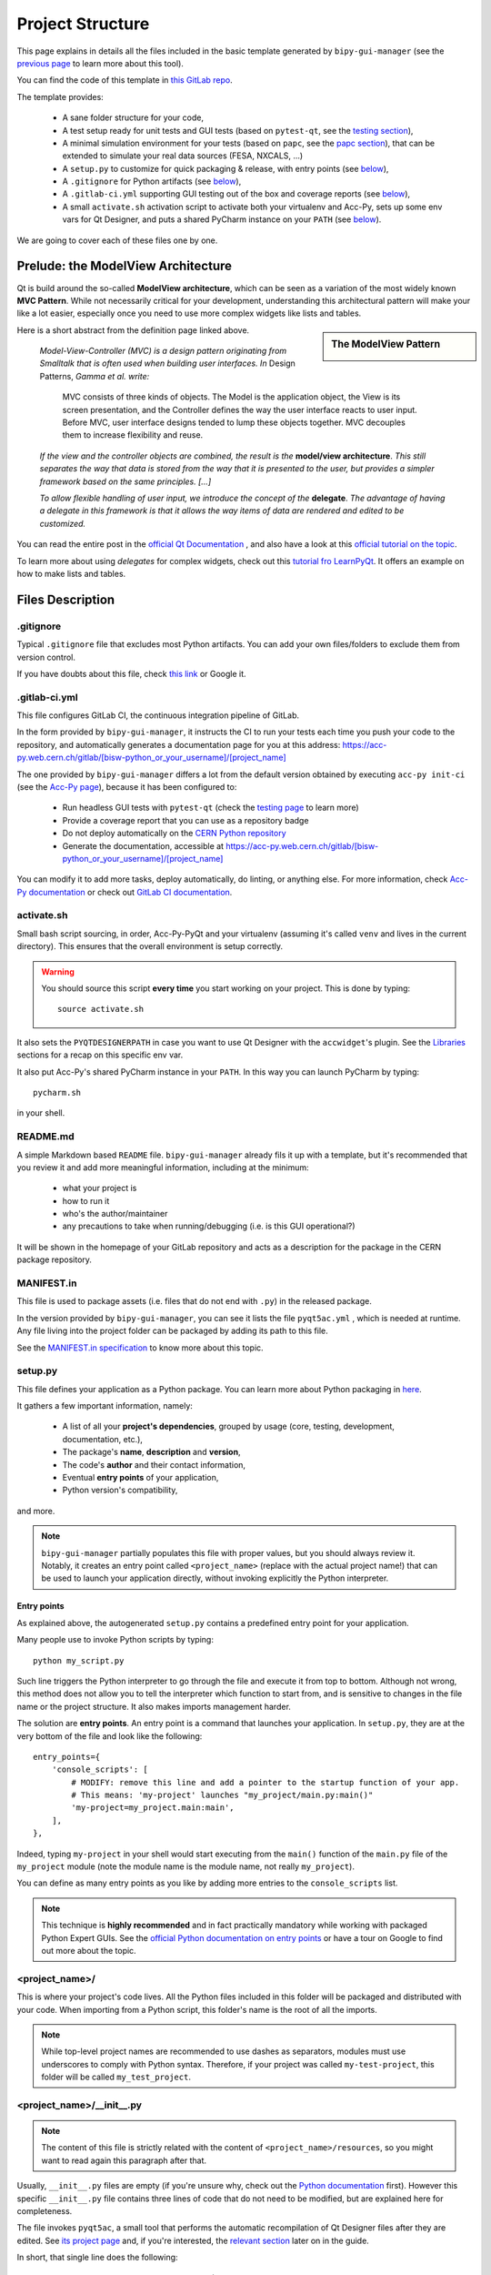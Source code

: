 .. index:: Project Structure
.. _project_structure:

=================
Project Structure
=================

This page explains in details all the files included in the basic template generated by ``bipy-gui-manager``
(see the `previous page <1-bipy-gui-manager.html>`_ to learn more about this tool).

You can find the code of this template in
`this GitLab repo <https://gitlab.cern.ch/bisw-python/be-bi-pyqt-template>`_.

The template provides:

 * A sane folder structure for your code,

 * A test setup ready for unit tests and GUI tests (based on ``pytest-qt``, see the
   `testing section <7-testing.html#pytest_qt>`_),

 * A minimal simulation environment for your tests (based on ``papc``, see the
   `papc section <89-papc.html>`_), that can be extended to simulate your real data sources (FESA, NXCALS, ...)

 * A ``setup.py`` to customize for quick packaging & release, with entry points (see
   `below <2-project-structure.html#setup.py>`_),

 * A ``.gitignore`` for Python artifacts (see `below <2-project-structure.html#gitignore>`_),

 * A ``.gitlab-ci.yml`` supporting GUI testing out of the box and coverage reports (see
   `below <2-project-structure.html#gitlab-ci-yml>`_),

 * A small ``activate.sh`` activation script to activate both your virtualenv and Acc-Py,
   sets up some env vars for Qt Designer, and puts a shared PyCharm instance on your ``PATH``
   (see `below <2-project-structure.html#activate.sh>`_).

We are going to cover each of these files one by one.


.. index:: ModelView Architecture
.. index:: Delegate
.. _modelview:

Prelude: the ModelView Architecture
====================================

Qt is build around the so-called **ModelView architecture**, which can be seen as a variation of the most
widely known **MVC Pattern**. While not necessarily critical for your development, understanding this
architectural pattern will make your like a lot easier, especially once you need to use more complex
widgets like lists and tables.

.. sidebar:: The ModelView Pattern

    .. image:: _static/modelview.png

Here is a short abstract from the definition page linked above.

    *Model-View-Controller (MVC) is a design pattern originating from Smalltalk that is often used when building*
    *user interfaces. In* Design Patterns, *Gamma et al. write:*

        MVC consists of three kinds of objects. The Model is the application object, the View is its screen
        presentation, and the Controller defines the way the user interface reacts to user input. Before MVC,
        user interface designs tended to lump these objects together.
        MVC decouples them to increase flexibility and reuse.

    *If the view and the controller objects are combined, the result is the* **model/view architecture**.
    *This still separates the way that data is stored from the way that it is presented to the user,*
    *but provides a simpler framework based on the same principles. [...]*

    *To allow flexible handling of user input, we introduce*
    *the concept of the* **delegate**. *The advantage of having a delegate in this framework is that it allows*
    *the way items of data are rendered and edited to be customized.*

You can read the entire post in the `official Qt Documentation <https://doc.qt.io/qt-5/model-view-programming.html>`_  ,
and also have a look at this `official tutorial on the topic <https://doc.qt.io/qt-5/modelview.html>`_.


To learn more about using *delegates* for complex widgets, check out this
`tutorial fro LearnPyQt <https://www.learnpyqt.com/courses/model-views/modelview-architecture/>`_.
It offers an example on how to make lists and tables.


.. index:: Project Files
.. _files_description:

Files Description
=================

.. index:: .gitignore
.. _gitignore:

.gitignore
----------
Typical ``.gitignore`` file that excludes most Python artifacts. You can add your
own files/folders to exclude them from version control.

If you have doubts about this file, check
`this link <https://www.freecodecamp.org/news/gitignore-what-is-it-and-how-to-add-to-repo/>`_ or Google it.


.. index:: .gitlab-ci.yml
.. _gitlab-ci-yml:

.gitlab-ci.yml
--------------
This file configures GitLab CI, the continuous integration pipeline of GitLab.

In the form provided by ``bipy-gui-manager``, it instructs the CI to run your tests
each time you push your code to the repository, and automatically generates a documentation page for you at this
address: `<https://acc-py.web.cern.ch/gitlab/[bisw-python_or_your_username]/[project_name]>`_

The one provided by ``bipy-gui-manager`` differs a lot from the default version obtained by executing
``acc-py init-ci`` (see the `Acc-Py page <80-accpy.html#other-features>`_), because it has been configured to:

 * Run headless GUI tests with ``pytest-qt`` (check the `testing page <7-testing.html#pytest-qt>`_ to learn more)
 * Provide a coverage report that you can use as a repository badge
 * Do not deploy automatically on the `CERN Python repository <http://acc-py-repo:8081/>`_
 * Generate the documentation, accessible at
   `<https://acc-py.web.cern.ch/gitlab/[bisw-python_or_your_username]/[project_name]>`_

You can  modify it to add more tasks, deploy automatically, do linting, or anything else. For more information, check
`Acc-Py documentation <https://wikis.cern.ch/display/ACCPY/GUI+Testing>`_ or check out
`GitLab CI documentation <https://docs.gitlab.com/ee/ci/#getting-started>`_.


.. index:: activate.sh
.. _activate.sh:

activate.sh
-----------
Small bash script sourcing, in order, Acc-Py-PyQt and your virtualenv (assuming it's called ``venv`` and lives in the
current directory). This ensures that the overall environment is setup correctly.

.. warning:: You should source this script **every time** you start working on your project.
    This is done by typing::

        source activate.sh

It also sets the ``PYQTDESIGNERPATH`` in case you want to use Qt Designer with the ``accwidget``'s
plugin. See the `Libraries <5-libraries.html#accwidgets>`_ sections for a recap on this specific env var.

It also put Acc-Py's shared PyCharm instance in your ``PATH``. In this way you can launch PyCharm by typing::

    pycharm.sh

in your shell.


.. index:: README.md
.. _readme:

README.md
---------
A simple Markdown based ``README`` file. ``bipy-gui-manager`` already fils it up with a template, but it's
recommended that you review it and add more meaningful information, including at the minimum:

 * what your project is
 * how to run it
 * who's the author/maintainer
 * any precautions to take when running/debugging (i.e. is this GUI operational?)

It will be shown in the homepage of your GitLab repository and acts as a description for the package in the CERN
package repository.


.. index:: MANIFEST.in
.. _manifest:

MANIFEST.in
-----------
This file is used to package assets (i.e. files that do not end with ``.py``) in the released package.

In the version provided by ``bipy-gui-manager``, you can see it lists the file ``pyqt5ac.yml`` , which is
needed at runtime. Any file living into the project folder can be packaged by adding its path to this file.

See the `MANIFEST.in specification <https://packaging.python.org/guides/using-manifest-in/>`_
to know more about this topic.


.. index:: setup.py
.. _setup.py:

setup.py
--------
This file defines your application as a Python package. You can learn more about Python packaging in
`here <https://packaging.python.org/>`_.

It gathers a few important information, namely:

    * A list of all your **project's dependencies**, grouped by usage (core, testing, development, documentation, etc.),
    * The package's **name**, **description** and **version**,
    * The code's **author** and their contact information,
    * Eventual **entry points** of your application,
    * Python version's compatibility,

and more.

.. note:: ``bipy-gui-manager`` partially populates this file with proper values, but you should always review it.
    Notably, it creates an entry point called ``<project_name>`` (replace with the actual project name!) that can be
    used to launch your application directly, without invoking explicitly the Python interpreter.


.. index:: Entry Points
.. _entry_points:

Entry points
~~~~~~~~~~~~
As explained above, the autogenerated ``setup.py`` contains a predefined entry point for your application.

Many people use to invoke Python scripts by typing::

    python my_script.py

Such line triggers the Python interpreter to go through the file and execute it from top to bottom.
Although not wrong, this method does not allow you to tell the interpreter which function to start from, and is
sensitive to changes in the file name or the project structure. It also makes imports management harder.

The solution are **entry points**. An entry point is a command that launches your application.
In ``setup.py``, they are at the very bottom of the file and look like the following::

    entry_points={
        'console_scripts': [
            # MODIFY: remove this line and add a pointer to the startup function of your app.
            # This means: 'my-project' launches "my_project/main.py:main()"
            'my-project=my_project.main:main',
        ],
    },

Indeed, typing ``my-project`` in your shell would start executing from the ``main()`` function of the
``main.py`` file of the ``my_project`` module (note the module name is the module name, not really ``my_project``).

You can define as many entry points as you like by adding more entries to the ``console_scripts`` list.

.. note:: This technique is **highly recommended** and in fact practically mandatory while working with packaged
    Python Expert GUIs. See the
    `official Python documentation on entry points <https://packaging.python.org/specifications/entry-points/>`_ or
    have a tour on Google to find out more about the topic.


.. index:: project_name/
.. _project_folder:

<project_name>/
---------------
This is where your project's code lives. All the Python files included in this folder will be packaged and distributed
with your code. When importing from a Python script, this folder's name is the root of all the imports.

.. note:: While top-level project names are recommended to use dashes as separators, modules must use underscores to
    comply with Python syntax. Therefore, if your project was called ``my-test-project``, this folder will be called
    ``my_test_project``.


.. index:: __init__.py
.. _init.py:

<project_name>/__init__.py
--------------------------
.. note:: The content of this file is strictly related with the content of ``<project_name>/resources``,
    so you might want to read again this paragraph after that.

Usually, ``__init__.py`` files are empty (if you're unsure why, check out the
`Python documentation <https://docs.python.org/3/tutorial/modules.html#packages>`_ first).
However this specific ``__init__.py`` file contains three lines of code that do not need to be modified,
but are explained here for completeness.

The file invokes ``pyqt5ac``, a small tool that performs the
automatic recompilation of Qt Designer files after they are edited. See
`its project page <https://github.com/addisonElliott/pyqt5ac>`_ and, if you're interested, the
`relevant section <90-advanced-xml.html#pyqt5ac_ui>`_ later on in the guide.

In short, that single line does the following:

     * Verify whether your ``.ui`` and ``.qrc`` files (Qt Designer files) have been compiled to Python code,
       so that their counterparts exist in the ``<project_name>/resources/generated/`` folder.
       If not, generates them.

     * If the generated files are found, verify whether they are actually up-to-date with their
       corresponding XML files and, if not, re-generates them.

This is critical to ensure that the XML files and their corresponding Python translations are always in sync, and lifts
from the user the burden of learning how to use ``pyuic5`` and ``pyrcc5`` to compile their XMLs every time they edit
their views through Qt Designer.

If for any reason you prefer to use these tools instead of automatically compiling the files,
see the `relevant section <90-advanced-xml.html#pyqt5ac_ui>`_ later on in the guide.


.. index:: pyqt5ac.yml
.. _pyqt5ac.yml:

<project_name>/pyqt5ac.yml
--------------------------
This is the configuration file for ``pyqt5ac`` (see above). It tells the tool where are your XML files, where to put
the generated Python files, and specifies a few options to pass to ``pyuic5`` and ``pyrcc5`` at compile time.

It doesn't need to be edited, unless you have to change the path of your XML or generated files. In this
case, please refer to `pyqt5ac documentation <https://github.com/addisonElliott/pyqt5ac>`_.


.. index:: main.py
.. _main.py:

<project_name>/main.py
----------------------
The application's entry point. You can edit the ``main()`` function to load your GUI, as specified in the comments in
the file itself, but this file should contain no more than the the code required to start the event loop (and at most
do some error handling). The rest of the logic will go in the other folders.

In the template application, ``MainWidget`` (from ``<project_name>/widgets/main_widget.py``) is instantiated and
loaded here.

See the `Detailed Project Structure page <81-detailed-project-structure.html>`_
for a more detailed look at this file.


.. index:: constants.py
.. _contants.py:

<project_name>/constants.py
---------------------------
This simple file contains a few constants that can be reused in your code, like the project's name, the author name and
their contact information.

Feed free to add any other constants that your code might require.

.. warning:: There values are supposed to be **constant**. They are not supposed to work as global variables or
    anything like that. Expect nasty bugs if you try to modify these values at runtime, as PyQt is inherently
    multi-threaded.


.. index:: widgets/
.. _widgets_folder:

<project_name>/widgets/
-----------------------
This contains the visual components of your application. In the ModelView architecture, these are the Views:
they contain all the visual elements of the interface (loaded from their static description in
``<project_name>/resources``) and wire themselves to the Models (see ``<project_name>/models``) at startup.

In the demo application, ``MainWidget`` is the View and lives in there, in ``main_widget.py``.

See the `Detailed Project Structure page <81-detailed-project-structure.html>`_
for a more detailed look at this folder and the code contained in it.


.. index:: resources/
.. _resources_folder:

<project_name>/widgets/resources/
---------------------------------
This folder contains multiple entities, all related to the static GUI's visual structure definition.
They are:

    * **.ui files**. These are generated by Qt Designer and are XML files describing your GUI's layout, with no logic.
      These files should be modified only through Qt Designer.
      In many application, this is the only type of file that will be present in the folder.

    * **.qrc files**. These files are Qt's Resource Files and are used to load static files, like images and icons,
      into the GUI. They should be modified only through Qt Designer.

    * **The images/ folder**. It contains only static assets like PNG, GIF, etc.

    * **The generated/ folder**. It will appear after you first run the app. It contains generated code of two kinds:

         - **ui_<view_name>.py files**. These files are generated by ``pyqt5ac`` basing on the ``.ui`` file with
           matching name. NEVER MODIFY THESE FILES.

         - **<folder_name>_rc.py files**. These are also generated by ``pyqt5ac`` basing on the ``.qrc`` files with a
           matching name. NEVER MODIFY THESE FILES.

        .. note:: These generated files are automatically regenerated by ``pyqt5ac`` every time you modify them from
            the Qt Designer (see the section about ``<project_name>/__init__.py`` above).

            They can also be updated manually using ``pyuic5`` and ``pyrcc5`` if you're more familiar with these tools.
            In this case, see the `relevant section <90-advanced-xml.html#pyqt5ac_ui>`_ of this tutorial for more
            info on this process.

      View classes like ``MainWidget`` uses the generated Python files from this folder to load the GUI structure
      at startup. They do so by importing the ``ui_ <view_name> .py`` files with a corresponding name.

      You can see this happening in the ``MainWidget`` class::

            # Import the code generated from the example_widget.ui file
            from be_bi_pyqt_template.resources.generated.ui_main_widget import Ui_Form

            class MainWidget(QTabWidget, Ui_TabWidget):
                ...

See the `Detailed Project Structure page <81-detailed-project-structure.html>`_
for a more detailed look at this folder and the code contained in it.



.. index:: models/
.. _models_folder:

<project_name>/models/
----------------------
This folder contains the Models of your application. The Model manages any object connecting to the control system,
like PyJAPC instances, NXCALS connections, etc., or store state. Models should send their data to the Views by
emitting *signals* that match corresponding *slots*  in the Views.

In the template application, this folder contains a ``models.py`` file that hosts all the Model classes.
You are encouraged to create as many files as you wish. In this file, the ``SpinBoxModel`` class does mostly
PyJAPC SET operations, while the plots' models retrieve data.

No direct operation on the GUI is done here: this classes just translate the raw data into a format that is
compatible with PyQt's signals and slots pattern.

See the `Detailed Project Structure page <81-detailed-project-structure.html>`_
for a more detailed look at this folder and the code contained in it.


.. index:: papc_setup/
.. _papc_setup:

<project_name>/models/papc_setup/
---------------------------------
This folder contains a barebone ``papc`` setup to sandbox your application.

``papc`` is a library that can trick your application into believing it's connecting to the control system, while
it's receiving simulated data instead.
This also allows control system apps to run in a sandbox also on non-TN machines, without the need of any modification.

``papc`` is primarily an option for creating meaningful and thorough GUI tests. Read more about it on the
`papc documentation <https://acc-py.web.cern.ch/gitlab/pelson/papc/docs/stable/>`_ and in the
`dedicated section <89-papc.htnl>`_ of this tutorial.


.. index:: tests/
.. _tests_folder:

tests/
------
This folder contains the automated tests for your app. It already contains some basic tests to ensure your setup is
correct, and they will be run on GitLab CI every time you push code to your repository.

In the case of the template application, they tests the app itself, making sure the SET command have an actual effect on
the simulated device, and other things. You can run your tests locally by executing::

    python -m pytest

To see the coverage report, type::

    python -m pytest --cov=<project_name>

.. note:: If the tests hang, probably Qt is swallowing errors without exiting. This can happen for the same reasons on
    GitLab CI. To see the stacktrace, re-run the tests as::

        python -m pytest --vv --log-cli-level=DEBUG


Learn more about testing in the `dedicated testing section <7-testing.html>`_ of this tutorial.


.. index:: docs/
.. _docs_folder:

docs/
-----
This folder is a slight modification of the default one generated with ``acc-py init-docs``. It contains all that's
needed to have an empty documentation page on the `Acc-Py ReadTheDocs server <https://acc-py.web.cern.ch/>`_. Such
page is configured to include a description of your API based on the comments you place in your code.

To know more about the overall way of building your doc pages, check out the
`official Acc-Py documentation <https://wikis.cern.ch/display/ACCPY/Documentation>`_ on this topic, or head directly
to `Sphinx's documentation <https://www.sphinx-doc.org/en/master/>`_.



.. index:: Project Structure FAQ
.. _project_structure_faq:

FAQ
===

*TODO*

